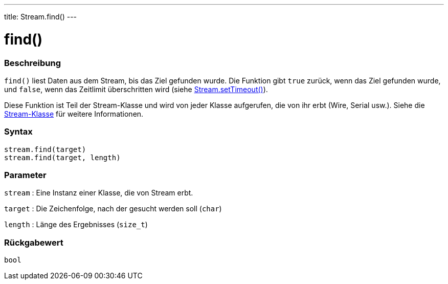 ---
title: Stream.find()
---




= find()


// OVERVIEW SECTION STARTS
[#overview]
--

[float]
=== Beschreibung
`find()` liest Daten aus dem Stream, bis das Ziel gefunden wurde. Die Funktion gibt `true` zurück, wenn das Ziel gefunden wurde, und `false`, wenn das Zeitlimit überschritten wird (siehe link:../streamsettimeout[Stream.setTimeout()]).

Diese Funktion ist Teil der Stream-Klasse und wird von jeder Klasse aufgerufen, die von ihr erbt (Wire, Serial usw.). Siehe die link:../../stream[Stream-Klasse] für weitere Informationen.
[%hardbreaks]


[float]
=== Syntax
`stream.find(target)` +
`stream.find(target, length)`


[float]
=== Parameter
`stream` : Eine Instanz einer Klasse, die von Stream erbt.

`target` : Die Zeichenfolge, nach der gesucht werden soll (`char`)

`length` : Länge des Ergebnisses (`size_t`)

[float]
=== Rückgabewert
`bool`

--
// OVERVIEW SECTION ENDS
